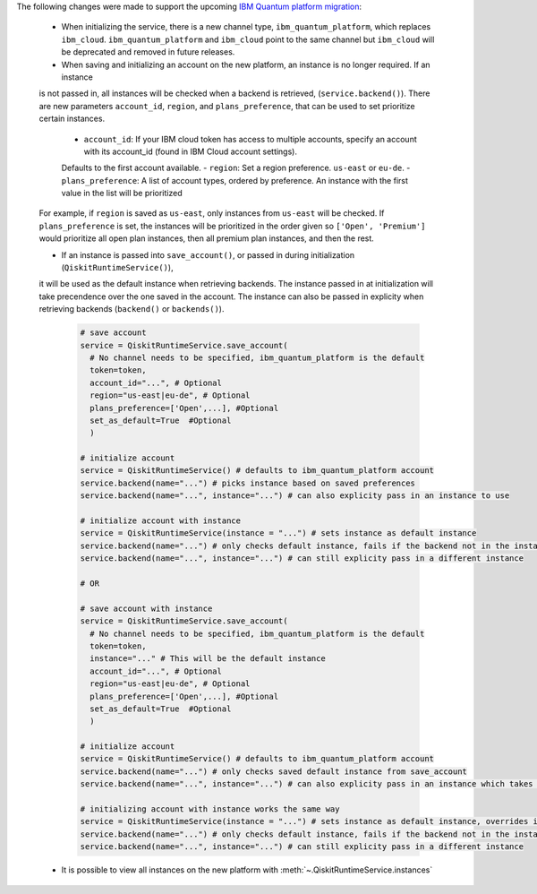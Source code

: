 The following changes were made to support the upcoming 
`IBM Quantum platform migration <https://docs.quantum.ibm.com/migration-guides/classic-iqp-to-cloud-iqp>`__:

    - When initializing the service, there is a new channel type, ``ibm_quantum_platform``, which replaces ``ibm_cloud``. 
      ``ibm_quantum_platform`` and ``ibm_cloud`` point to the same channel but  
      ``ibm_cloud`` will be deprecated and removed in future releases. 

    - When saving and initializing an account on the new platform, an instance is no longer required. If an instance
    is not passed in, all instances will be checked when a backend is retrieved, (``service.backend()``). 
    There are new parameters ``account_id``, ``region``, and ``plans_preference``, that can be used to set prioritize certain instances. 
  
      - ``account_id``: If your IBM cloud token has access to multiple accounts, specify an account with its account_id (found in IBM Cloud account settings). 
      Defaults to the first account available.
      - ``region``: Set a region preference. ``us-east`` or ``eu-de``.
      - ``plans_preference``: A list of account types, ordered by preference. An instance with the first value in the list will be prioritized

    For example, if ``region`` is saved as ``us-east``, only instances from ``us-east`` will be checked. If ``plans_preference`` is set, 
    the instances will be prioritized in the order given so ``['Open', 'Premium']`` would prioritize all open plan instances, then all
    premium plan instances, and then the rest.

    - If an instance is passed into ``save_account()``, or passed in during initialization (``QiskitRuntimeService()``), 
    it will be used as the default instance when retrieving backends. The instance passed in at initialization will take 
    precendence over the one saved in the account. The instance can also be passed in explicity when 
    retrieving backends (``backend()`` or ``backends()``).

      .. code-block:: python

        # save account
        service = QiskitRuntimeService.save_account(
          # No channel needs to be specified, ibm_quantum_platform is the default
          token=token,
          account_id="...", # Optional
          region="us-east|eu-de", # Optional
          plans_preference=['Open',...], #Optional
          set_as_default=True  #Optional
          ) 
    
        # initialize account
        service = QiskitRuntimeService() # defaults to ibm_quantum_platform account
        service.backend(name="...") # picks instance based on saved preferences 
        service.backend(name="...", instance="...") # can also explicity pass in an instance to use

        # initialize account with instance
        service = QiskitRuntimeService(instance = "...") # sets instance as default instance
        service.backend(name="...") # only checks default instance, fails if the backend not in the instance
        service.backend(name="...", instance="...") # can still explicity pass in a different instance

        # OR

        # save account with instance 
        service = QiskitRuntimeService.save_account(
          # No channel needs to be specified, ibm_quantum_platform is the default
          token=token,
          instance="..." # This will be the default instance 
          account_id="...", # Optional
          region="us-east|eu-de", # Optional
          plans_preference=['Open',...], #Optional
          set_as_default=True  #Optional
          ) 

        # initialize account
        service = QiskitRuntimeService() # defaults to ibm_quantum_platform account
        service.backend(name="...") # only checks saved default instance from save_account
        service.backend(name="...", instance="...") # can also explicity pass in an instance which takes precendence

        # initializing account with instance works the same way 
        service = QiskitRuntimeService(instance = "...") # sets instance as default instance, overrides instance from save_account
        service.backend(name="...") # only checks default instance, fails if the backend not in the instance
        service.backend(name="...", instance="...") # can still explicity pass in a different instance

    - It is possible to view all instances on the new platform with :meth:`~.QiskitRuntimeService.instances`


